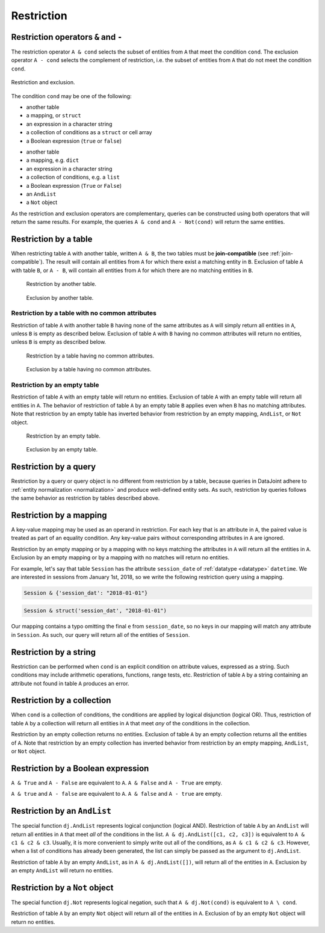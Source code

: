 .. progress: 14.0 50% Austin

.. _restriction:

Restriction
===========

Restriction operators ``&`` and ``-``
-------------------------------------

The restriction operator ``A & cond`` selects the subset of entities from ``A`` that meet the condition ``cond``.
The exclusion operator ``A - cond`` selects the complement of restriction, i.e. the subset of entities from  ``A`` that do not meet the condition ``cond``.

.. figure:: ../_static/img/op-restrict.png
    :align: center
    :alt: Restriction and exclusion

    Restriction and exclusion.

The condition ``cond`` may be one of the following:

.. matlab 1 start

* another table
* a mapping, or ``struct``
* an expression in a character string
* a collection of conditions as a ``struct`` or cell array
* a Boolean expression (``true`` or ``false``)

.. matlab 1 end

.. python 1 start

* another table
* a mapping, e.g. ``dict``
* an expression in a character string
* a collection of conditions, e.g. a ``list``
* a Boolean expression (``True`` or ``False``)
* an ``AndList``
* a ``Not`` object

.. python 1 end

As the restriction and exclusion operators are complementary, queries can be constructed using both operators that will return the same results.
For example, the queries ``A & cond`` and ``A - Not(cond)`` will return the same entities.

Restriction by a table
----------------------

When restricting table ``A`` with another table, written ``A & B``, the two tables must be **join-compatible** (see :ref:`join-compatible`).
The result will contain all entities from ``A`` for which there exist a matching entity in ``B``.
Exclusion of table ``A`` with table ``B``, or ``A - B``, will contain all entities from ``A`` for which there are no matching entities in ``B``.

.. figure:: ../_static/img/restrict-example1.png
    :alt: Restriction by another table

    Restriction by another table.

.. figure:: ../_static/img/diff-example1.png
    :alt: Exclusion by another table

    Exclusion by another table.

Restriction by a table with no common attributes
^^^^^^^^^^^^^^^^^^^^^^^^^^^^^^^^^^^^^^^^^^^^^^^^

Restriction of table ``A`` with another table ``B`` having none of the same attributes as ``A`` will simply return all entities in ``A``, unless ``B`` is empty as described below.
Exclusion of table ``A`` with ``B`` having no common attributes will return no entities, unless ``B`` is empty as described below.

.. figure:: ../_static/img/restrict-example2.png
   :alt: Restriction by a table with no common attributes

   Restriction by a table having no common attributes.

.. figure:: ../_static/img/diff-example2.png
   :alt: Exclusion by a table having no common attributes

   Exclusion by a table having no common attributes.

Restriction by an empty table
^^^^^^^^^^^^^^^^^^^^^^^^^^^^^

Restriction of table ``A`` with an empty table will return no entities.
Exclusion of table ``A`` with an empty table will return all entities in ``A``.
The behavior of restriction of table ``A`` by an empty table ``B`` applies even when ``B`` has no matching attributes.
Note that restriction by an empty table has inverted behavior from restriction by an empty mapping, ``AndList``, or ``Not`` object.

.. figure:: ../_static/img/restrict-example3.png
   :alt: Restriction by an empty table

   Restriction by an empty table.

.. figure:: ../_static/img/diff-example3.png
   :alt: Exclusion by an empty table

   Exclusion by an empty table.

Restriction by a query
----------------------

Restriction by a query or query object is no different from restriction by a table, because queries in DataJoint adhere to :ref:`entity normalization <normalization>` and produce well-defined entity sets.
As such, restriction by queries follows the same behavior as restriction by tables described above.

Restriction by a mapping
------------------------

A key-value mapping may be used as an operand in restriction.
For each key that is an attribute in ``A``, the paired value is treated as part of an equality condition.
Any key-value pairs without corresponding attributes in ``A`` are ignored.

Restriction by an empty mapping or by a mapping with no keys matching the attributes in ``A`` will return all the entities in ``A``.
Exclusion by an empty mapping or by a mapping with no matches will return no entities.

For example, let's say that table ``Session`` has the attribute ``session_date`` of :ref:`datatype <datatype>` ``datetime``.
We are interested in sessions from January 1st, 2018, so we write the following restriction query using a mapping.

.. python 2 start

.. code-block:: python

    Session & {'session_dat': "2018-01-01"}

.. python 2 end

.. matlab 2 start

.. code-block:: matlab

    Session & struct('session_dat', "2018-01-01")

.. matlab 2 end

Our mapping contains a typo omitting the final ``e`` from ``session_date``, so no keys in our mapping will match any attribute in ``Session``.
As such, our query will return all of the entities of ``Session``.

Restriction by a string
-----------------------

Restriction can be performed when ``cond`` is an explicit condition on attribute values, expressed as a string.
Such conditions may include arithmetic operations, functions, range tests, etc.
Restriction of table ``A`` by a string containing an attribute not found in table ``A`` produces an error.

Restriction by a collection
---------------------------

When ``cond`` is a collection of conditions, the conditions are applied by logical disjunction (logical OR).
Thus, restriction of table ``A`` by a collection will return all entities in ``A`` that meet *any* of the conditions in the collection.

Restriction by an empty collection returns no entities.
Exclusion of table ``A`` by an empty collection returns all the entities of ``A``.
Note that restriction by an empty collection has inverted behavior from restriction by an empty mapping, ``AndList``, or ``Not`` object.

Restriction by a Boolean expression
-----------------------------------

.. python 3 start

``A & True`` and ``A - False`` are equivalent to ``A``.
``A & False`` and ``A - True`` are empty.

.. python 3 end

.. matlab 3 start

``A & true`` and ``A - false`` are equivalent to ``A``.
``A & false`` and ``A - true`` are empty.

.. matlab 3 end

Restriction by an ``AndList``
-----------------------------

The special function ``dj.AndList`` represents logical conjunction (logical AND).
Restriction of table ``A`` by an ``AndList`` will return all entities in ``A`` that meet *all* of the conditions in the list.
``A & dj.AndList([c1, c2, c3])`` is equivalent to ``A & c1 & c2 & c3``.
Usually, it is more convenient to simply write out all of the conditions, as ``A & c1 & c2 & c3``.
However, when a list of conditions has already been generated, the list can simply be passed as the argument to ``dj.AndList``.

Restriction of table ``A`` by an empty ``AndList``, as in ``A & dj.AndList([])``, will return all of the entities in ``A``.
Exclusion by an empty ``AndList`` will return no entities.

Restriction by a ``Not`` object
-------------------------------

The special function ``dj.Not`` represents logical negation, such that ``A & dj.Not(cond)`` is equivalent to ``A \ cond``.

Restriction of table ``A`` by an empty ``Not`` object will return all of the entities in ``A``.
Exclusion of by an empty ``Not`` object will return no entities.

